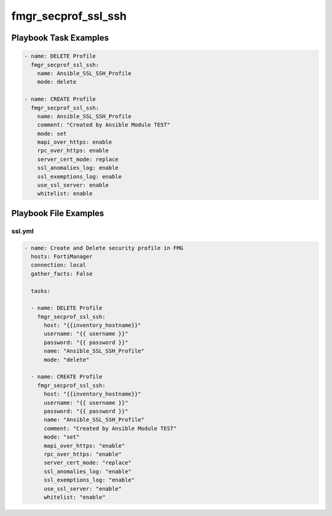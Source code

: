 ====================
fmgr_secprof_ssl_ssh
====================


Playbook Task Examples
----------------------

.. code-block:: yaml

      - name: DELETE Profile
        fmgr_secprof_ssl_ssh:
          name: Ansible_SSL_SSH_Profile
          mode: delete
    
      - name: CREATE Profile
        fmgr_secprof_ssl_ssh:
          name: Ansible_SSL_SSH_Profile
          comment: "Created by Ansible Module TEST"
          mode: set
          mapi_over_https: enable
          rpc_over_https: enable
          server_cert_mode: replace
          ssl_anomalies_log: enable
          ssl_exemptions_log: enable
          use_ssl_server: enable
          whitelist: enable



Playbook File Examples
----------------------


ssl.yml
+++++++

.. code-block:: yaml


    - name: Create and Delete security profile in FMG
      hosts: FortiManager
      connection: local
      gather_facts: False
    
      tasks:
    
      - name: DELETE Profile
        fmgr_secprof_ssl_ssh:
          host: "{{inventory_hostname}}"
          username: "{{ username }}"
          password: "{{ password }}"
          name: "Ansible_SSL_SSH_Profile"
          mode: "delete"
    
      - name: CREATE Profile
        fmgr_secprof_ssl_ssh:
          host: "{{inventory_hostname}}"
          username: "{{ username }}"
          password: "{{ password }}"
          name: "Ansible_SSL_SSH_Profile"
          comment: "Created by Ansible Module TEST"
          mode: "set"
          mapi_over_https: "enable"
          rpc_over_https: "enable"
          server_cert_mode: "replace"
          ssl_anomalies_log: "enable"
          ssl_exemptions_log: "enable"
          use_ssl_server: "enable"
          whitelist: "enable"
    
    




